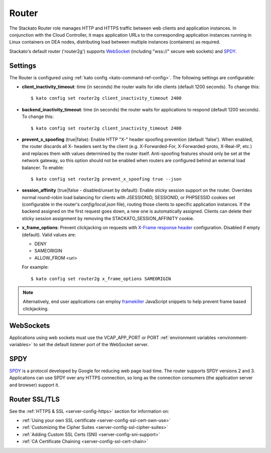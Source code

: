 .. _router:

.. index:: Router

.. index:: router

Router
======

The Stackato Router role manages HTTP and HTTPS traffic between web
clients and application instances. In conjunction with the Cloud
Controller, it maps application URLs to the corresponding application
instances running in Linux containers on DEA nodes, distributing load
between multiple instances (containers) as required. 

Stackato's default router ('router2g') supports `WebSocket
<http://www.websocket.org/aboutwebsocket.html>`_ (including "wss://"
secure web sockets) and `SPDY <http://www.chromium.org/spdy>`_.

.. _router-settings:

Settings
--------

The Router is configured using :ref:`kato config
<kato-command-ref-config>`. The following settings are configurable:

* **client_inactivity_timeout**: time (in seconds) the router waits for
  idle clients (default 1200 seconds). To change this::

    $ kato config set router2g client_inactivity_timeout 2400
  
* **backend_inactivity_timeout**: time (in seconds) the router waits for
  applications to respond (default 1200 seconds). To change this::
  
    $ kato config set router2g client_inactivity_timeout 2400

* **prevent_x_spoofing** (true|false): Enable HTTP "X-" header spoofing
  prevention (default 'false'). When enabled, the router discards all X-
  headers sent by the client (e.g. X-Forwarded-For, X-Forwarded-proto,
  X-Real-IP, etc.) and replaces them with values determined by the
  router itself. Anti-spoofing features should only be set at the
  network gateway, so this option should not be enabled when routers are
  configured behind an external load balancer. To enable::
  
    $ kato config set router2g prevent_x_spoofing true --json

* **session_affinity** (true|false - disabled/unset by default): Enable
  sticky session support on the router. Overrides normal round-robin
  load balancing for clients with JSESSIONID, SESSIONID, or PHPSESSID
  cookies set (configurable in the router's *config/local.json* file),
  routing those clients to specific application instances. If the
  backend assigned on the first request goes down, a new one is
  automatically assigned. Clients can delete their sticky session
  assignment by removing the STACKATO_SESSION_AFFINITY cookie.

* **x_frame_options**: Prevent clickjacking on requests with
  `X-Frame response header <https://developer.mozilla.org/en-US/docs/HTTP/X-Frame-Options>`_
  configuration. Disabled if empty (default). Valid values are:
  
  * DENY
  * SAMEORIGIN
  * ALLOW_FROM <uri>

  For example::

    $ kato config set router2g x_frame_options SAMEORIGIN

.. note::
  Alternatively, end user applications can employ `framekiller
  <http://en.wikipedia.org/wiki/Framekiller>`_ JavaScript snippets to
  help prevent frame based clickjacking. 

.. index:: WebSockets

.. _router-websockets:

WebSockets
----------

Applications using web sockets must use the VCAP_APP_PORT or PORT
:ref:`environment variables <environment-variables>` to set the default
listener port of the WebSocket server.

.. index:: SPDY

.. _router-spdy:

SPDY
----

`SPDY <http://dev.chromium.org/spdy/>`__ is a protocol developed by
Google for reducing web page load time. The router supports SPDY
versions 2 and 3. Applications can use SPDY over any HTTPS connection,
so long as the connection consumers (the application server and browser)
support it.


Router SSL/TLS
--------------

See the :ref:`HTTPS & SSL <server-config-https>` section for information on:

* :ref:`Using your own SSL certificate <server-config-ssl-cert-own-use>`
* :ref:`Customizing the Cipher Suites <server-config-ssl-cipher-suites>`
* :ref:`Adding Custom SSL Certs (SNI) <server-config-sni-support>`
* :ref:`CA Certificate Chaining <server-config-ssl-cert-chain>`